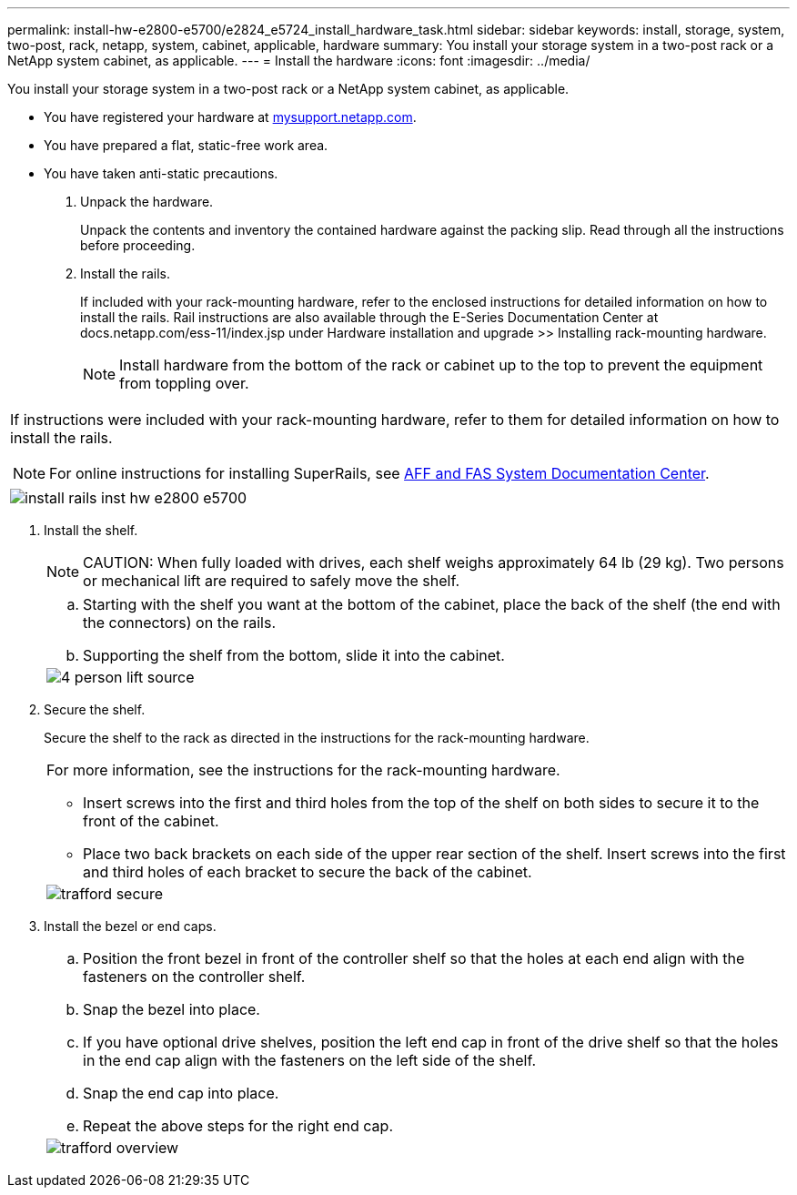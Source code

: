 ---
permalink: install-hw-e2800-e5700/e2824_e5724_install_hardware_task.html
sidebar: sidebar
keywords: install, storage, system, two-post, rack, netapp, system, cabinet, applicable, hardware
summary: You install your storage system in a two-post rack or a NetApp system cabinet, as applicable.
---
= Install the hardware
:icons: font
:imagesdir: ../media/

[.lead]
You install your storage system in a two-post rack or a NetApp system cabinet, as applicable.

* You have registered your hardware at http://mysupport.netapp.com/[mysupport.netapp.com].
* You have prepared a flat, static-free work area.
* You have taken anti-static precautions.

. Unpack the hardware.
+
Unpack the contents and inventory the contained hardware against the packing slip. Read through all the instructions before proceeding.

. Install the rails.
+
If included with your rack-mounting hardware, refer to the enclosed instructions for detailed information on how to install the rails. Rail instructions are also available through the E-Series Documentation Center at docs.netapp.com/ess-11/index.jsp under Hardware installation and upgrade >> Installing rack-mounting hardware.
+
NOTE: Install hardware from the bottom of the rack or cabinet up to the top to prevent the equipment from toppling over.

|===
a|
If instructions were included with your rack-mounting hardware, refer to them for detailed information on how to install the rails.

NOTE: For online instructions for installing SuperRails, see http://docs.netapp.com/platstor/index.jsp?topic=%2Fcom.netapp.doc.hw-rail-superrail%2Fhome.html[AFF and FAS System Documentation Center].
a|
image:../media/install_rails_inst-hw-e2800-e5700.png[]
|===

. Install the shelf.
+
NOTE: CAUTION: When fully loaded with drives, each shelf weighs approximately 64 lb (29 kg). Two persons or mechanical lift are required to safely move the shelf.
+
|===
a|

.. Starting with the shelf you want at the bottom of the cabinet, place the back of the shelf (the end with the connectors) on the rails.
.. Supporting the shelf from the bottom, slide it into the cabinet.

a|
image:../media/4_person_lift_source.png[]
|===

. Secure the shelf.
+
Secure the shelf to the rack as directed in the instructions for the rack-mounting hardware.
+
|===
a|
For more information, see the instructions for the rack-mounting hardware.

 ** Insert screws into the first and third holes from the top of the shelf on both sides to secure it to the front of the cabinet.
 ** Place two back brackets on each side of the upper rear section of the shelf. Insert screws into the first and third holes of each bracket to secure the back of the cabinet.

a|
image:../media/trafford_secure.png[]
|===

. Install the bezel or end caps.
+
|===
a|

 .. Position the front bezel in front of the controller shelf so that the holes at each end align with the fasteners on the controller shelf.
 .. Snap the bezel into place.
 .. If you have optional drive shelves, position the left end cap in front of the drive shelf so that the holes in the end cap align with the fasteners on the left side of the shelf.
 .. Snap the end cap into place.
 .. Repeat the above steps for the right end cap.

a|
image:../media/trafford_overview.png[]
|===
